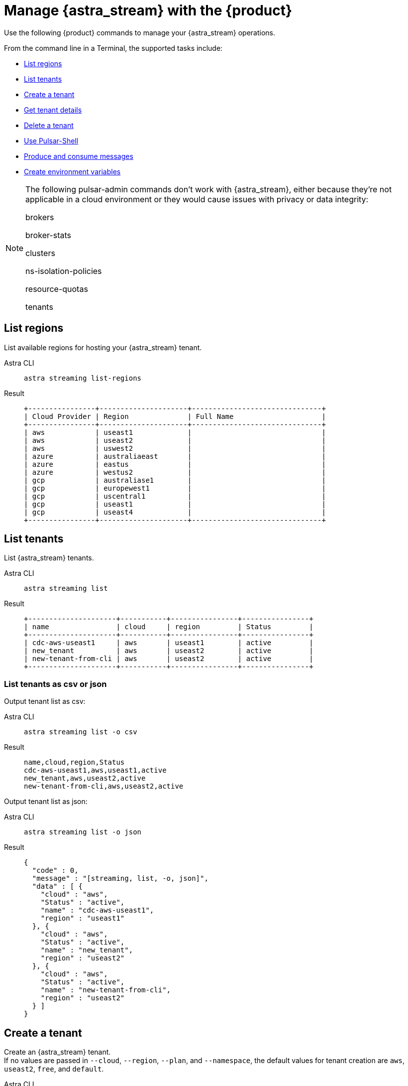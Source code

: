 = Manage {astra_stream} with the {product}
:navtitle: Manage {astra_stream}

Use the following {product} commands to manage your {astra_stream} operations.

From the command line in a Terminal, the supported tasks include:

* <<List regions>>
* <<List tenants>>
* <<Create a tenant>>
* <<Get tenant details>>
* <<Delete a tenant>>
* <<Use Pulsar-Shell>>
* <<Produce and consume messages>>
* <<Create environment variables>>

[NOTE]
====
The following pulsar-admin commands don’t work with {astra_stream}, either because they’re not applicable in a cloud environment or they would cause issues with privacy or data integrity:

brokers

broker-stats

clusters

ns-isolation-policies

resource-quotas

tenants
====

== List regions

List available regions for hosting your {astra_stream} tenant.
[tabs]
====
Astra CLI::
+
--
[source,bash]
----
astra streaming list-regions
----
--
+
Result::
+
--
[source,bash]
----
+----------------+---------------------+-------------------------------+
| Cloud Provider | Region              | Full Name                     |
+----------------+---------------------+-------------------------------+
| aws            | useast1             |                               |
| aws            | useast2             |                               |
| aws            | uswest2             |                               |
| azure          | australiaeast       |                               |
| azure          | eastus              |                               |
| azure          | westus2             |                               |
| gcp            | australiase1        |                               |
| gcp            | europewest1         |                               |
| gcp            | uscentral1          |                               |
| gcp            | useast1             |                               |
| gcp            | useast4             |                               |
+----------------+---------------------+-------------------------------+
----
--
====

== List tenants

List {astra_stream} tenants.
[tabs]
====
Astra CLI::
+
--
[source,bash]
----
astra streaming list
----
--
+
Result::
+
--
[source,bash]
----
+---------------------+-----------+----------------+----------------+
| name                | cloud     | region         | Status         |
+---------------------+-----------+----------------+----------------+
| cdc-aws-useast1     | aws       | useast1        | active         |
| new_tenant          | aws       | useast2        | active         |
| new-tenant-from-cli | aws       | useast2        | active         |
+---------------------+-----------+----------------+----------------+
----
--
====

=== List tenants as csv or json

Output tenant list as csv:
[tabs]
====
Astra CLI::
+
--
[source,bash]
----
astra streaming list -o csv
----
--
+
Result::
+
--
[source,csv]
----
name,cloud,region,Status
cdc-aws-useast1,aws,useast1,active
new_tenant,aws,useast2,active
new-tenant-from-cli,aws,useast2,active
----
--
====

Output tenant list as json:
[tabs]
====
Astra CLI::
+
--
[source,bash]
----
astra streaming list -o json
----
--
+
Result::
+
--
[source,json]
----
{
  "code" : 0,
  "message" : "[streaming, list, -o, json]",
  "data" : [ {
    "cloud" : "aws",
    "Status" : "active",
    "name" : "cdc-aws-useast1",
    "region" : "useast1"
  }, {
    "cloud" : "aws",
    "Status" : "active",
    "name" : "new_tenant",
    "region" : "useast2"
  }, {
    "cloud" : "aws",
    "Status" : "active",
    "name" : "new-tenant-from-cli",
    "region" : "useast2"
  } ]
}
----
--
====

== Create a tenant

Create an {astra_stream} tenant. +
If no values are passed in `--cloud`, `--region`, `--plan`, and `--namespace`, the default values for tenant creation are `aws`, `useast2`, `free`, and `default`.
[tabs]
====
Astra CLI::
+
--
[source,bash]
----
astra streaming create new-tenant-from-cli
----
--
+
Result::
+
--
[source,bash]
----
[OK]    Tenant 'new-tenant-from-cli' has being created.
----
--
====

== Get tenant details

Get details on your new {astra_stream} tenant.
[tabs]
====
Astra CLI::
+
--
[source,bash]
----
astra streaming get new-tenant-from-cli
----
--
+
Result::
+
--
[source,bash]
----
+------------------+-------------------------------------------------------------+
| Attribute        | Value                                                       |
+------------------+-------------------------------------------------------------+
| Name             | new-tenant-from-cli
| Status           | active                                                      |
| Cloud Provider   | aws                                                         |
| Cloud region     | useast2                                                     |
| Cluster Name     | pulsar-aws-useast2                                          |
| Pulsar Version   | 2.10                                                        |
| Jvm Version      | JDK11                                                       |
| Plan             | payg                                                        |
| WebServiceUrl    | https://pulsar-aws-useast2.api.streaming.datastax.com       |
| BrokerServiceUrl | pulsar+ssl://pulsar-aws-useast2.streaming.datastax.com:6651 |
| WebSocketUrl     | wss://pulsar-aws-useast2.streaming.datastax.com:8001/ws/v2  |
+------------------+-------------------------------------------------------------+
----
--
====

== Delete a tenant

Delete an {astra_stream} tenant.
[tabs]
====
Astra CLI::
+
--
[source,bash]
----
astra streaming delete new-tenant-from-cli
----
--
+
Result::
+
--
[source,bash]
----

----
--
====

== Use Pulsar-Shell

Pulsar Shell is a standalone shell for managing Apache Pulsar resources.
It is compatible with Astra, but requires a few extra steps of configuration, which {product} does for you.
When called, {product} downloads, installs, configures, and wraps pulsar-shell, and starts the shell within the selected tenant.
[tabs]
====
Astra CLI::
+
--
[source,bash]
----
astra streaming pulsar-shell new-tenant-from-cli
----
--
+
Result::
+
--
[source,bash]
----
➜  ~ astra streaming pulsar-shell new-tenant-from-cli
[INFO]  Downloading PulsarShell, please wait...
[INFO]  Installing  archive, please wait...
[INFO]  Pulsar client.conf has been generated.
Pulsar-shell is starting please wait for connection establishment...
[INFO]  RUNNING: /Users/mendonk/.astra/lunastreaming-shell-2.10.1.1/bin/pulsar-shell --config /Users/mendonk/.astra/lunastreaming-shell-2.10.1.1/conf/client-aws-useast2-new-tenant-from-cli.conf
Using directory: /Users/mendonk/.pulsar-shell
Welcome to Pulsar shell!
  Service URL: pulsar+ssl://pulsar-aws-useast2.streaming.datastax.com:6651
  Admin URL: https://pulsar-aws-useast2.api.streaming.datastax.com

Type help to get started or try the autocompletion (TAB button).
Type exit or quit to end the shell session.

default(pulsar-aws-useast2.streaming.datastax.com)>
----
--
====

=== List namespaces

Use Pulsar Shell to list the current namespaces in your {astra_stream} tenant.
[tabs]
====
Astra CLI::
+
--
[source,bash]
----
default(pulsar-aws-useast2.streaming.datastax.com)> admin namespaces list new-tenant-from-cli
----
--
+
Result::
+
--
[source,bash]
----
new-tenant-from-cli/default
----
--
====

=== Create and list topics

Use Pulsar Shell to create a topic and list topics in the `/default` namespace.
[tabs]
====
Astra CLI::
+
--
[source,bash]
----
default(pulsar-aws-useast2.streaming.datastax.com)> admin topics create persistent://new-tenant-from-cli/default/demo
default(pulsar-aws-useast2.streaming.datastax.com)> admin topics list new-tenant-from-cli/default
----
--
+
Result::
+
--
[source,bash]
----
persistent://new-tenant-from-cli/default/demo
----
--
====

=== Produce and consume messages

Start a consumer in one tab, a producer in another tab, and send 20 messages.
[tabs]
====
Astra CLI Consumer::
+
--
[source,bash]
----
default(pulsar-aws-useast2.streaming.datastax.com)> client consume persistent://new-tenant-from-cli/default/demo -s astra_cli_tutorial -n 0
----
--
+
Astra CLI Producer::
+
--
[source,bash]
----
default(pulsar-aws-useast2.streaming.datastax.com)> client produce persistent://new-tenant-from-cli/default/demo -m "hello world" -n 20
----
--
+
Result::
+
--
[source,bash]
----
----- got message -----
key:[null], properties:[], content:hello world
----- got message -----
key:[null], properties:[], content:hello world
----- got message -----
key:[null], properties:[], content:hello world
2022-12-15T16:26:21,241-0500 [pulsar-timer-29-1] INFO  org.apache.pulsar.client.impl.ConsumerStatsRecorderImpl - [persistent://new-tenant-from-cli/default/demo] [astra_cli_tutorial] [80bff] Prefetched messages: 0 --- Consume throughput received: 0.33 msgs/s --- 0.00 Mbit/s --- Ack sent rate: 0.33 ack/s --- Failed messages: 0 --- batch messages: 0 ---Failed acks: 0

----
--
====
== Create environment variables

Create an {astra_stream} tenant.
[tabs]
====
Astra CLI::
+
--
[source,bash]
----
astra streaming create-dot-env new-tenant-from-cli
----
--
+
Result::
+
--
[source,bash]
----

----
--
====

== What's next?
Learn how to manage your {astra_db} databases with the {product}: xref:managing.adoc[].
